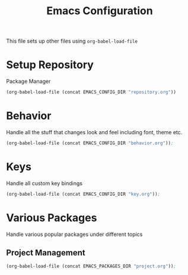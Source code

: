 #+TITLE: Emacs Configuration
This file sets up other files using ~org-babel-load-file~

* Setup Repository
Package Manager
#+begin_src emacs-lisp
  (org-babel-load-file (concat EMACS_CONFIG_DIR "repository.org"))
#+end_src

* Behavior
Handle all the stuff that changes look and feel including font, theme etc.
#+begin_src emacs-lisp
  (org-babel-load-file (concat EMACS_CONFIG_DIR "behavior.org"));
#+end_src

* Keys
Handle all custom key bindings
#+begin_src emacs-lisp
  (org-babel-load-file (concat EMACS_CONFIG_DIR "key.org"));
#+end_src

* Various Packages
Handle various popular packages under different topics

** Project Management
#+begin_src emacs-lisp
  (org-babel-load-file (concat EMACS_PACKAGES_DIR "project.org"));
#+end_src
